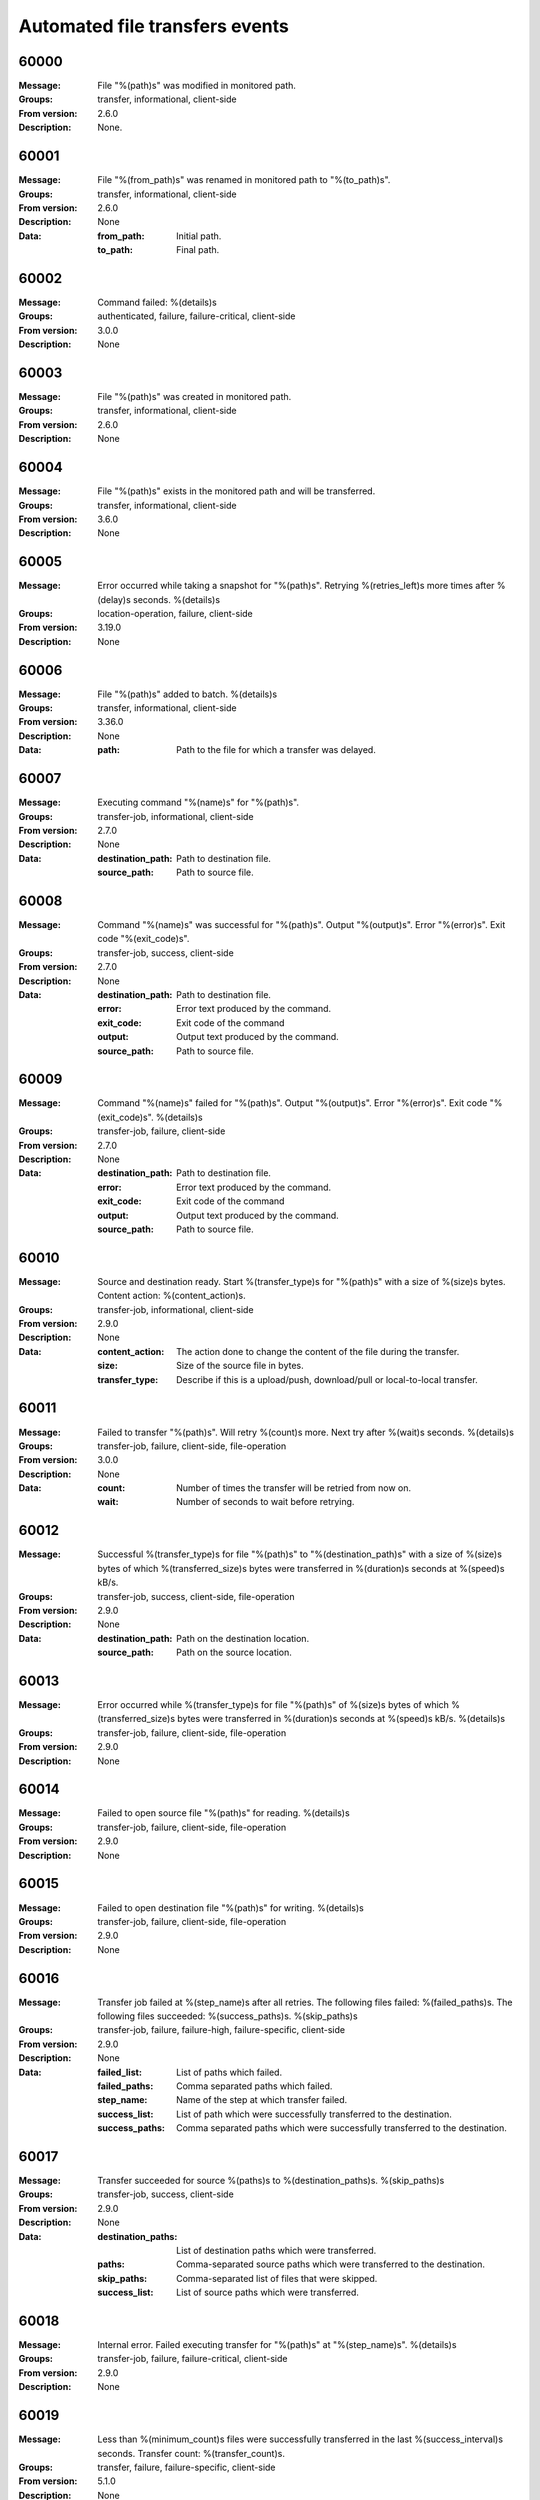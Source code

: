 .. _events-transfers:


Automated file transfers events
===============================


60000
^^^^^

:Message: File "%(path)s" was modified in monitored path.
:Groups: transfer, informational, client-side
:From version: 2.6.0
:Description: None.



60001
^^^^^

:Message: File "%(from_path)s" was renamed in monitored path to "%(to_path)s".
:Groups: transfer, informational, client-side
:From version: 2.6.0
:Description: None
:Data:
  :from_path: Initial path.


  :to_path: Final path.





60002
^^^^^

:Message: Command failed: %(details)s
:Groups: authenticated, failure, failure-critical, client-side
:From version: 3.0.0
:Description: None



60003
^^^^^

:Message: File "%(path)s" was created in monitored path.
:Groups: transfer, informational, client-side
:From version: 2.6.0
:Description: None



60004
^^^^^

:Message: File "%(path)s" exists in the monitored path and will be transferred.
:Groups: transfer, informational, client-side
:From version: 3.6.0
:Description: None



60005
^^^^^

:Message: Error occurred while taking a snapshot for "%(path)s". Retrying %(retries_left)s more times after %(delay)s seconds. %(details)s
:Groups: location-operation, failure, client-side
:From version: 3.19.0
:Description: None



60006
^^^^^

:Message: File "%(path)s" added to batch. %(details)s
:Groups: transfer, informational, client-side
:From version: 3.36.0
:Description: None
:Data:
  :path: Path to the file for which a transfer was delayed.





60007
^^^^^

:Message: Executing command "%(name)s" for "%(path)s".
:Groups: transfer-job, informational, client-side
:From version: 2.7.0
:Description: None
:Data:
  :destination_path: Path to destination file.


  :source_path: Path to source file.





60008
^^^^^

:Message: Command "%(name)s" was successful for "%(path)s". Output "%(output)s". Error "%(error)s". Exit code "%(exit_code)s".
:Groups: transfer-job, success, client-side
:From version: 2.7.0
:Description: None
:Data:
  :destination_path: Path to destination file.


  :error: Error text produced by the command.


  :exit_code: Exit code of the command


  :output: Output text produced by the command.


  :source_path: Path to source file.





60009
^^^^^

:Message: Command "%(name)s" failed for "%(path)s". Output "%(output)s". Error "%(error)s". Exit code "%(exit_code)s". %(details)s
:Groups: transfer-job, failure, client-side
:From version: 2.7.0
:Description: None
:Data:
  :destination_path: Path to destination file.


  :error: Error text produced by the command.


  :exit_code: Exit code of the command


  :output: Output text produced by the command.


  :source_path: Path to source file.





60010
^^^^^

:Message: Source and destination ready. Start %(transfer_type)s for "%(path)s" with a size of %(size)s bytes. Content action: %(content_action)s.
:Groups: transfer-job, informational, client-side
:From version: 2.9.0
:Description: None
:Data:
  :content_action: The action done to change the content of the file during the transfer.


  :size: Size of the source file in bytes.


  :transfer_type: Describe if this is a upload/push, download/pull or local-to-local transfer.





60011
^^^^^

:Message: Failed to transfer "%(path)s". Will retry %(count)s more. Next try after %(wait)s seconds. %(details)s
:Groups: transfer-job, failure, client-side, file-operation
:From version: 3.0.0
:Description: None
:Data:
  :count: Number of times the transfer will be retried from now on.


  :wait: Number of seconds to wait before retrying.





60012
^^^^^

:Message: Successful %(transfer_type)s for file "%(path)s" to "%(destination_path)s" with a size of %(size)s bytes of which %(transferred_size)s bytes were transferred in %(duration)s seconds at %(speed)s kB/s.
:Groups: transfer-job, success, client-side, file-operation
:From version: 2.9.0
:Description: None
:Data:
  :destination_path: Path on the destination location.


  :source_path: Path on the source location.





60013
^^^^^

:Message: Error occurred while %(transfer_type)s for file "%(path)s" of %(size)s bytes of which %(transferred_size)s bytes were transferred in %(duration)s seconds at %(speed)s kB/s. %(details)s
:Groups: transfer-job, failure, client-side, file-operation
:From version: 2.9.0
:Description: None



60014
^^^^^

:Message: Failed to open source file "%(path)s" for reading. %(details)s
:Groups: transfer-job, failure, client-side, file-operation
:From version: 2.9.0
:Description: None



60015
^^^^^

:Message: Failed to open destination file "%(path)s" for writing. %(details)s
:Groups: transfer-job, failure, client-side, file-operation
:From version: 2.9.0
:Description: None



60016
^^^^^

:Message: Transfer job failed at %(step_name)s after all retries. The following files failed: %(failed_paths)s. The following files succeeded: %(success_paths)s. %(skip_paths)s
:Groups: transfer-job, failure, failure-high, failure-specific, client-side
:From version: 2.9.0
:Description: None
:Data:
  :failed_list: List of paths which failed.


  :failed_paths: Comma separated paths which failed.


  :step_name: Name of the step at which transfer failed.


  :success_list: List of path which were successfully transferred to the destination.


  :success_paths: Comma separated paths which were successfully transferred to the destination.





60017
^^^^^

:Message: Transfer succeeded for source %(paths)s to %(destination_paths)s. %(skip_paths)s
:Groups: transfer-job, success, client-side
:From version: 2.9.0
:Description: None
:Data:
  :destination_paths: List of destination paths which were transferred.


  :paths: Comma-separated source paths which were transferred to the destination.


  :skip_paths: Comma-separated list of files that were skipped.


  :success_list: List of source paths which were transferred.





60018
^^^^^

:Message: Internal error. Failed executing transfer for "%(path)s" at "%(step_name)s". %(details)s
:Groups: transfer-job, failure, failure-critical, client-side
:From version: 2.9.0
:Description: None



60019
^^^^^

:Message: Less than %(minimum_count)s files were successfully transferred in the last %(success_interval)s seconds. Transfer count: %(transfer_count)s.
:Groups: transfer, failure, failure-specific, client-side
:From version: 5.1.0
:Description: None
:Data:
  :minimum_count: The configured minimum transferred files.


  :success_interval: Time interval in seconds used to count the transferred files.


  :transfer_count: Number of files successfully transferred in the configured interval.





60020
^^^^^

:Message: Action "%(action)s" scheduled  in "%(seconds)s" seconds by "%(date)s" for transfer "%(name)s".
:Groups: transfer, informational, client-side
:From version: 3.0.0
:Description: None
:Data:
  :action: Name of the scheduled action.


  :date: Date and time at which the action was scheduled.


  :name: Name of the transfer for which the action was scheduled.





60021
^^^^^

:Message: Transfer "%(name)s" started in "%(state)s" state.
:Groups: transfer, informational, client-side
:From version: 3.0.0
:Description: None
:Data:
  :name: Name of the started transfer.


  :state: The name of the state in which the transfer was started.





60022
^^^^^

:Message: Scheduled action "%(action)s" executed for transfer "%(name)s".
:Groups: transfer, informational, client-side
:From version: 3.0.0
:Description: None
:Data:
  :action: Name of the scheduled action.


  :name: Name of the transfer for which the action was scheduled.





60023
^^^^^

:Message: Transfer "%(name)s" has detected a "%(action)s" action scheduled for "%(expected_date)s", but its execution time has already passed. It was re-scheduled for now.
:Groups: transfer, failure, failure-specific, client-side
:From version: 3.0.0
:Description: None
:Data:
  :action: Name of the scheduled action.


  :expected_date: Date and time at which the action was scheduled in ISO format.


  :name: Name of the transfer for which the action was scheduled.





60024
^^^^^

:Message: Keep alive call failed for resource "%(name)s" . %(details)s
:Groups: authenticated, failure, client-side
:From version: 3.0.0
:Description: None
:Data:
  :name: Name of the resource for which the keep alive was called.





60025
^^^^^

:Message: Failed to archive "%(path)s" as "%(archive_path)s". %(details)s
:Groups: transfer-job, failure, client-side
:From version: 2.10.0
:Description: None
:Data:
  :archive_path: Destination path of the archive.





60026
^^^^^

:Message: File "%(path)s" was successfully archived as "%(archive_path)s".
:Groups: transfer-job, success, client-side
:From version: 2.10.0
:Description: None
:Data:
  :archive_path: Destination path of the archive.





60027
^^^^^

:Message: Invalid overwrite rule configuration "%(details)s" for transfer "%(name)s".
:Groups: transfer-job, failure, client-side
:From version: 3.0.0
:Description: None
:Data:
  :name: Name of the transfer with invalid configuration.





60028
^^^^^

:Message: Fail to transfer file "%(path)s" for "%(name)s". File already exists on the destination and transfer is not configured to overwrite it.
:Groups: transfer-job, failure, failure-specific, client-side
:From version: 3.0.0
:Description: None
:Data:
  :name: Name of the transfer associated with this event.





60029
^^^^^

:Message: Remote file "%(path)s" is going to be overwritten for transfer "%(name)s".
:Groups: transfer-job, informational, client-side
:From version: 3.0.0
:Description: None
:Data:
  :name: Name of the transfer associated with this event.





60030
^^^^^

:Message: Remote file "%(existing_path)s" was renamed to "%(path)s" to prevent overwriting it for "%(name)s".
:Groups: transfer-job, success, client-side
:From version: 3.0.0
:Description: None
:Data:
  :existing_path: Previous path of the existing file on the destination.


  :name: Name of the transfer associated with this event.


  :path: New path of the existing file, after rename operation.





60031
^^^^^

:Message: File "%(path)s" is going to be transfered as "%(destination_path)s" for "%(name)s" as a file with same name already exists on the destination.
:Groups: transfer-job, informational, client-side
:From version: 3.0.0
:Description: None
:Data:
  :destination_path: Path on the destination where file will be transferred.


  :name: Name of the transfer associated with this event.





60032
^^^^^

:Message: Start collecting files for batch transfer "%(name)s" with an interval of %(seconds)s seconds starting with "%(path)s".
:Groups: transfer, informational, client-side
:From version: 3.0.0
:Description: None
:Data:
  :name: Name of the transfer.


  :seconds: Number of seconds used for batch interval.





60033
^^^^^

:Message: Added to the execution queue the %(kind)s transfer for "%(name)s" with %(count)s files: %(files)s.
:Groups: transfer, informational, client-side
:From version: 3.0.0
:Description: None
:Data:
  :count: Number of files in the batch.


  :files: Human readable list of the scheduled files


  :kind: The type of this transfer


  :name: Name of the transfer.


  :queue: List of the scheduled files





60034
^^^^^

:Message: Canceled execution of batch transfer for "%(name)s" with %(count)s files.
:Groups: transfer, informational, client-side
:From version: 3.0.0
:Description: None
:Data:
  :count: Number of files in the batch.


  :name: Name of the transfer.





60035
^^^^^

:Message: Closed with success "%(path)s" on "%(location)s" after opening for %(mode)s. Read: %(read_size)s. Write: %(write_size)s
:Groups: success, location-operation, client-side
:From version: 3.0.0
:Description: None
:Data:
  :location: Name of the location on which this operation was performed.


  :mode: How the file handler was created.





60036
^^^^^

:Message: Closed with failure "%(path)s" on "%(location)s" after opening for %(mode)s. %(details)s
:Groups: failure, failure-high, location-operation, client-side
:From version: 3.0.0
:Description: None
:Data:
  :location: Name of the location on which this operation was performed.


  :mode: How the file handler was created.





60037
^^^^^

:Message: Failed to read "%(path)s" on "%(location)s" after opening for %(mode)s. %(details)s
:Groups: failure, location-operation, client-side
:From version: 3.0.0
:Description: None
:Data:
  :location: Name of the location on which this operation was performed.


  :mode: How the file handler was created.





60038
^^^^^

:Message: Failed to write "%(path)s" on "%(location)s" after opening for %(mode)s. %(details)s
:Groups: failure, location-operation, client-side
:From version: 3.0.0
:Description: None
:Data:
  :location: Name of the location on which this operation was performed.


  :mode: How the file handler was created.





60039
^^^^^

:Message: Started monitoring %(recursive)s"%(path)s" on "%(location)s" every %(changes_poll_interval)ss (stable %(stable_interval)ss/%(failover_interval)ss).
:Groups: success, authenticated, client-side
:From version: 3.0.0
:Description: None
:Data:
  :changes_poll_interval: Seconds at which path is monitored.


  :failover_interval: Second after which failover is triggered in cluster operations


  :location: Name of the location on which this operation was performed.


  :recursive: Flag to signal if monitoring is recursive.


  :stable_interval: Seconds after which actions are triggered for unchanged files.





60040
^^^^^

:Message: Stopped monitoring "%(path)s" on "%(location)s".
:Groups: success, location-operation, client-side
:From version: 3.0.0
:Description: None
:Data:
  :location: Name of the location on which this operation was performed.





60041
^^^^^

:Message: Operation to check the existence of "%(path)s" was successful on "%(location)s".
:Groups: success, location-operation, client-side
:From version: 3.0.0
:Description: None
:Data:
  :location: Name of the location on which this operation was performed.





60042
^^^^^

:Message: Failed to check that "%(path)s" exists on "%(location)s". %(details)s
:Groups: failure, location-operation, client-side
:From version: 3.0.0
:Description: None
:Data:
  :location: Name of the location on which this operation was performed.





60043
^^^^^

:Message: Successfully renamed "%(from)s" to "%(to)s" on "%(location)s".
:Groups: success, location-operation, client-side
:From version: 3.0.0
:Description: None
:Data:
  :from: Old name of the file.


  :location: Name of the location on which this operation was performed.


  :path: The new name of the file.


  :to: The new name of the file.





60044
^^^^^

:Message: Failed to rename "%(from)s" to "%(to)s" on "%(location)s". %(details)s
:Groups: failure, location-operation, client-side
:From version: 3.0.0
:Description: None
:Data:
  :from: Old name of the file.


  :location: Name of the location on which this operation was performed.


  :path: The new name of the file.


  :to: The new name of the file.





60045
^^^^^

:Message: Successfully deleted file "%(path)s" on "%(location)s".
:Groups: success, location-operation, client-side
:From version: 3.0.0
:Description: None
:Data:
  :location: Name of the location on which this operation was performed.





60046
^^^^^

:Message: Failed to delete file "%(path)s" on "%(location)s". %(details)s
:Groups: failure, location-operation, client-side
:From version: 3.0.0
:Description: None
:Data:
  :location: Name of the location on which this operation was performed.





60047
^^^^^

:Message: Successfully deleted directory (recursive %(recursive)s) "%(path)s" on "%(location)s".
:Groups: success, location-operation, client-side
:From version: 3.0.0
:Description: None
:Data:
  :location: Name of the location on which this operation was performed.


  :recursive: `True` when a recursive request was made





60048
^^^^^

:Message: Failed to delete directory (recursive %(recursive)s) "%(path)s" on "%(location)s". %(details)s
:Groups: failure, location-operation, client-side
:From version: 3.0.0
:Description: None
:Data:
  :location: Name of the location on which this operation was performed.


  :recursive: `True` when a recursive request was made





60049
^^^^^

:Message: Successfully created directory "%(path)s" on "%(location)s".
:Groups: success, location-operation, client-side
:From version: 3.0.0
:Description: None
:Data:
  :location: Name of the location on which this operation was performed.





60050
^^^^^

:Message: Failed to create directory "%(path)s" on "%(location)s". %(details)s
:Groups: failure, location-operation, client-side
:From version: 3.0.0
:Description: None
:Data:
  :location: Name of the location on which this operation was performed.





60051
^^^^^

:Message: Successfully listed directory "%(path)s" on "%(location)s".
:Groups: success, location-operation, client-side
:From version: 3.0.0
:Description: None
:Data:
  :location: Name of the location on which this operation was performed.





60052
^^^^^

:Message: Failed to list directory "%(path)s" on "%(location)s". %(details)s
:Groups: failure, location-operation, client-side
:From version: 3.0.0
:Description: None
:Data:
  :location: Name of the location on which this operation was performed.





60053
^^^^^

:Message: Successfully opened "%(path)s" for reading on "%(location)s".
:Groups: success, location-operation, client-side
:From version: 3.0.0
:Description: None
:Data:
  :location: Name of the location on which this operation was performed.





60054
^^^^^

:Message: Failed to open file "%(path)s" for reading on "%(location)s". %(details)s
:Groups: failure, location-operation, client-side
:From version: 3.0.0
:Description: None
:Data:
  :location: Name of the location on which this operation was performed.





60055
^^^^^

:Message: Successfully opened "%(path)s" for writing on "%(location)s".
:Groups: success, location-operation, client-side
:From version: 3.0.0
:Description: None
:Data:
  :location: Name of the location on which this operation was performed.





60056
^^^^^

:Message: Failed to open file "%(path)s" for writing on "%(location)s". %(details)s
:Groups: failure, location-operation, client-side
:From version: 3.0.0
:Description: None
:Data:
  :location: Name of the location on which this operation was performed.





60057
^^^^^

:Message: Successfully opened "%(path)s" for appending on "%(location)s".
:Groups: success, location-operation, client-side
:From version: 3.0.0
:Description: None
:Data:
  :location: Name of the location on which this operation was performed.





60058
^^^^^

:Message: Failed to open file "%(path)s" for appending on "%(location)s". %(details)s
:Groups: failure, location-operation, client-side
:From version: 3.0.0
:Description: None
:Data:
  :location: Name of the location on which this operation was performed.





60059
^^^^^

:Message: Successfully touched "%(path)s" on "%(location)s".
:Groups: success, location-operation, client-side
:From version: 3.0.0
:Description: None
:Data:
  :location: Name of the location on which this operation was performed.





60060
^^^^^

:Message: Failed to touch "%(path)s" on "%(location)s". %(details)s
:Groups: failure, location-operation, client-side
:From version: 3.0.0
:Description: None
:Data:
  :location: Name of the location on which this operation was performed.





60061
^^^^^

:Message: Successfully copied local "%(path)s" to local "%(to)s" (overwrite %(overwrite)s) on "%(location)s".
:Groups: success, file-operation, location-operation, client-side
:From version: 3.0.0
:Description: None
:Data:
  :from: Old name of the file.


  :location: Name of the location on which this operation was performed.


  :overwrite: True if copy operation was done with overwrite enabled.


  :path: Old name of the file.


  :to: The new name of the file.





60062
^^^^^

:Message: Failed to copy local "%(path)s" to local "%(to)s" on "%(location)s". %(details)s
:Groups: location-operation, failure, file-operation, client-side
:From version: 3.0.0
:Description: None
:Data:
  :from: Old name of the file.


  :location: Name of the location on which this operation was performed.


  :overwrite: True if copy operation was done with overwrite enabled.


  :path: Old name of the file.


  :to: The new name of the file.





60063
^^^^^

:Message: Sending keep alive call for resource "%(name)s".
:Groups: authenticated, informational, client-side
:From version: 3.0.0
:Description: None
:Data:
  :name: Name of the resource for which the keep alive was called.





60064
^^^^^

:Message: Executing "%(condition)s" commands on destination for "%(name)s".
:Groups: transfer-job, informational, client-side
:From version: 3.0.0
:Description: None
:Data:
  :condition: Condition for which the commands are executed.


  :name: Name of the transfer for which the commands are executed.





60065
^^^^^

:Message: Successfully executed "%(condition)s" commands on destination for "%(name)s".
:Groups: transfer-job, success, client-side
:From version: 3.0.0
:Description: None
:Data:
  :condition: Condition for which the commands are executed.


  :name: Name of the transfer for which the commands are executed.





60066
^^^^^

:Message: Failed to execute "%(condition)s" commands on destination for "%(name)s". %(details)s
:Groups: transfer-job, failure, client-side
:From version: 3.0.0
:Description: None
:Data:
  :condition: Condition for which the commands are executed.


  :name: Name of the transfer for which the commands are executed.





60067
^^^^^

:Message: Disconnecting as resource "%(name)s" was idle for %(seconds)s seconds.
:Groups: authenticated, informational, client-side
:From version: 3.0.0
:Description: None
:Data:
  :name: Name of the resource associated with this event.


  :seconds: Number of seconds after which resource is configured to disconnect on idle.





60068
^^^^^

:Message: Reconnecting as resource "%(name)s" is configured to always keep the connection alive.
:Groups: authenticated, informational, client-side
:From version: 3.0.0
:Description: None
:Data:
  :name: Name of the resource associated with this event.





60069
^^^^^

:Message: Failed to close source "%(path)s" after failing to open destination "%(destination_path)s". %(details)s
:Groups: transfer-job, file-operation, failure, failure-high, client-side
:From version: 3.12.0
:Description: None
:Data:
  :destination_path: Path of the destination file which failed to be opened.


  :source_path: Path of the source file which failed to be closed.





60070
^^^^^

:Message: Transfer temporarily paused for file "%(path)s" at %(step_name)s as %(location)s is not yet available. All the other files are paused waiting for the location automatic (re)connection.
:Groups: transfer-job, informational, client-side
:From version: 3.10.0
:Description: None



60071
^^^^^

:Message: Successfully got attributes for "%(path)s" on "%(location)s".
:Groups: success, location-operation, client-side
:From version: 3.20.0
:Description: None
:Data:
  :location: Name of the location on which this operation was performed.





60072
^^^^^

:Message: Failed to get attributes for "%(path)s" on "%(location)s". %(details)s
:Groups: failure, location-operation, client-side
:From version: 3.20.0
:Description: None
:Data:
  :location: Name of the location on which this operation was performed.





60073
^^^^^

:Message: Start executing transfer for "%(name)s" with %(count)s files: %(files)s.
:Groups: transfer-job, informational, client-side
:From version: 3.0.0
:Description: None
:Data:
  :count: Number of files in the batch.


  :files: List of the scheduled files


  :name: Name of the transfer.


  :type: The type of this transfer





60074
^^^^^

:Message: Snapshot with %(total_files)s files and %(total_directories)s directories for "%(path)s".
:Groups: transfer, informational, client-side
:From version: 3.48.0
:Description: None
:Data:
  :path: Path which was listed


  :total_directories: Number of directories which were detected.


  :total_files: Number of files which were detected and were matching the filter.





60075
^^^^^

:Message: Not transferring file "%(path)s" in the monitored path. %(reason)s
:Groups: transfer, informational, client-side
:From version: 4.0.0
:Description: None
:Data:
  :reason: Event which triggered the attempt to transfer this file.





60076
^^^^^

:Message: Transfer skipped for source "%(path)s". %(reason)s
:Groups: transfer-job, informational, client-side
:From version: 4.0.0
:Description: None
:Data:
  :path: Source path of the file that was skipped.


  :reason: Reason why the file was skipped.





60077
^^^^^

:Message: Successfully removed archived file "%(path)s" older than %(days)s days.
:Groups: transfer, informational, client-side
:From version: 3.51.0
:Description: None



60078
^^^^^

:Message: Transfer job canceled for "%(path)s" at "%(step_name)s".
:Groups: transfer-job, failure, failure-specific, client-side
:From version: 4.3.0
:Description: None



60079
^^^^^

:Message: Conflicting content detected for source file "%(path)s". Consider increasing the 'stable_interval' configuration. %(details)s
:Groups: transfer, failure, client-side
:From version: 4.3.0
:Description: None
:Data:
  :reason: Event which triggered the attempt to transfer this file.





60080
^^^^^

:Message: Removing file from transfer queue "%(path)s" as it was removed from the source location.
:Groups: transfer, informational, client-side
:From version: 4.3.0
:Description: None



60081
^^^^^

:Message: Transfer failed for "%(path)s" at "%(step_name)s". %(details)s
:Groups: transfer-job, failure, client-side
:From version: 4.3.0
:Description: None



60082
^^^^^

:Message: Location %(location)s for %(step_name)s is now available to transfer "%(path)s".
:Groups: transfer-job, informational, client-side
:From version: 4.4.0
:Description: None



60083
^^^^^

:Message: Configured "stable_interval" ignored as it is smaller than "changes_poll_interval". %(stable_interval)s seconds used instead.
:Groups: transfer, failure, failure-specific, client-side
:From version: 4.4.0
:Description: None



60084
^^^^^

:Message: Failed to delete parent directory %(path)s for a source file. %(details)s
:Groups: transfer, failure, client-side
:From version: 4.10.0
:Description: None



60085
^^^^^

:Message: Failed to start monitoring "%(path)s" on "%(location)s". Will automatically retry when the location is connected. %(details)s
:Groups: failure, transfer, client-side
:From version: 4.23.0
:Description: None
:Data:
  :location: Name of the location on which this operation was performed.


